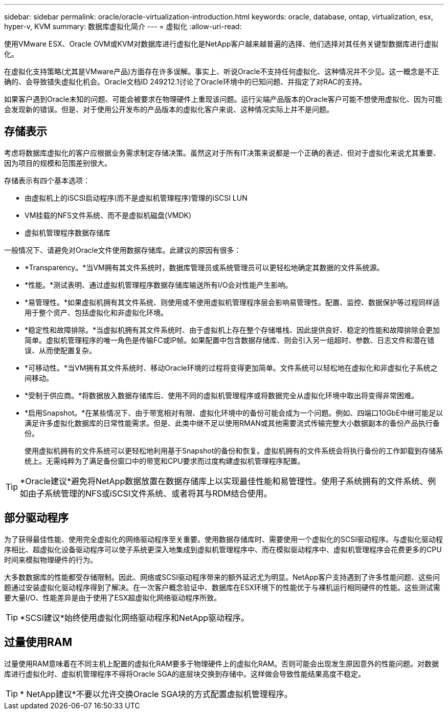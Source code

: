 ---
sidebar: sidebar 
permalink: oracle/oracle-virtualization-introduction.html 
keywords: oracle, database, ontap, virtualization, esx, hyper-v, KVM 
summary: 数据库虚拟化简介 
---
= 虚拟化
:allow-uri-read: 


[role="lead"]
使用VMware ESX、Oracle OVM或KVM对数据库进行虚拟化是NetApp客户越来越普遍的选择、他们选择对其任务关键型数据库进行虚拟化。

在虚拟化支持策略(尤其是VMware产品)方面存在许多误解。事实上、听说Oracle不支持任何虚拟化、这种情况并不少见。这一概念是不正确的、会导致错失虚拟化机会。Oracle文档ID 249212.1讨论了Oracle环境中的已知问题、并指定了对RAC的支持。

如果客户遇到Oracle未知的问题、可能会被要求在物理硬件上重现该问题。运行尖端产品版本的Oracle客户可能不想使用虚拟化、因为可能会发现新的错误。但是、对于使用公开发布的产品版本的虚拟化客户来说、这种情况实际上并不是问题。



== 存储表示

考虑将数据库虚拟化的客户应根据业务需求制定存储决策。虽然这对于所有IT决策来说都是一个正确的表述、但对于虚拟化来说尤其重要、因为项目的规模和范围差别很大。

存储表示有四个基本选项：

* 由虚拟机上的iSCSI启动程序(而不是虚拟机管理程序)管理的iSCSI LUN
* VM挂载的NFS文件系统、而不是虚拟机磁盘(VMDK)
* 虚拟机管理程序数据存储库


一般情况下、请避免对Oracle文件使用数据存储库。此建议的原因有很多：

* *Transparency。*当VM拥有其文件系统时，数据库管理员或系统管理员可以更轻松地确定其数据的文件系统源。
* *性能。*测试表明、通过虚拟机管理程序数据存储库输送所有I/O会对性能产生影响。
* *易管理性。*如果虚拟机拥有其文件系统、则使用或不使用虚拟机管理程序层会影响易管理性。配置、监控、数据保护等过程同样适用于整个资产、包括虚拟化和非虚拟化环境。
* *稳定性和故障排除。*当虚拟机拥有其文件系统时、由于虚拟机上存在整个存储堆栈、因此提供良好、稳定的性能和故障排除会更加简单。虚拟机管理程序的唯一角色是传输FC或IP帧。如果配置中包含数据存储库、则会引入另一组超时、参数、日志文件和潜在错误、从而使配置复杂。
* *可移动性。*当VM拥有其文件系统时、移动Oracle环境的过程将变得更加简单。文件系统可以轻松地在虚拟化和非虚拟化子系统之间移动。
* *受制于供应商。*将数据放入数据存储库后、使用不同的虚拟机管理程序或将数据完全从虚拟化环境中取出将变得非常困难。
* *启用Snapshot。*在某些情况下、由于带宽相对有限、虚拟化环境中的备份可能会成为一个问题。例如、四端口10GbE中继可能足以满足许多虚拟化数据库的日常性能需求。但是、此类中继不足以使用RMAN或其他需要流式传输完整大小数据副本的备份产品执行备份。
+
使用虚拟机拥有的文件系统可以更轻松地利用基于Snapshot的备份和恢复。虚拟机拥有的文件系统会将执行备份的工作卸载到存储系统上。无需纯粹为了满足备份窗口中的带宽和CPU要求而过度构建虚拟机管理程序配置。




TIP: *Oracle建议*避免将NetApp数据放置在数据存储库上以实现最佳性能和易管理性。使用子系统拥有的文件系统、例如由子系统管理的NFS或iSCSI文件系统、或者将其与RDM结合使用。



== 部分驱动程序

为了获得最佳性能、使用完全虚拟化的网络驱动程序至关重要。使用数据存储库时、需要使用一个虚拟化的SCSI驱动程序。与虚拟化驱动程序相比、超虚拟化设备驱动程序可以使子系统更深入地集成到虚拟机管理程序中、而在模拟驱动程序中、虚拟机管理程序会花费更多的CPU时间来模拟物理硬件的行为。

大多数数据库的性能都受存储限制。因此、网络或SCSI驱动程序带来的额外延迟尤为明显。NetApp客户支持遇到了许多性能问题、这些问题通过安装虚拟化驱动程序得到了解决。在一次客户概念验证中、数据库在ESX环境下的性能优于与裸机运行相同硬件的性能。这些测试需要大量I/O、性能差异是由于使用了ESX超虚拟化网络驱动程序所致。


TIP: *SCSI建议*始终使用虚拟化网络驱动程序和NetApp驱动程序。



== 过量使用RAM

过量使用RAM意味着在不同主机上配置的虚拟化RAM要多于物理硬件上的虚拟化RAM。否则可能会出现发生原因意外的性能问题。对数据库进行虚拟化时、虚拟机管理程序不得将Oracle SGA的底层块交换到存储中。这样做会导致性能结果高度不稳定。


TIP: * NetApp建议*不要以允许交换Oracle SGA块的方式配置虚拟机管理程序。
